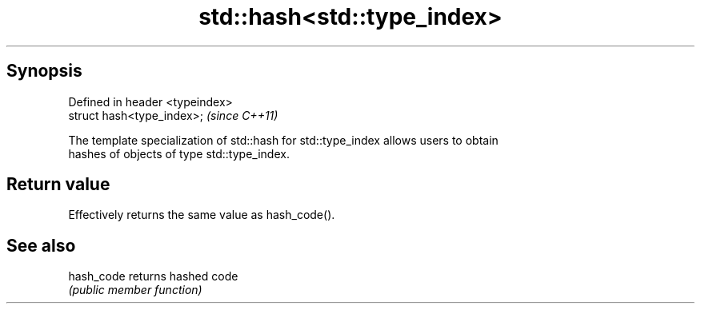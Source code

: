 .TH std::hash<std::type_index> 3 "Apr 19 2014" "1.0.0" "C++ Standard Libary"
.SH Synopsis
   Defined in header <typeindex>
   struct hash<type_index>;       \fI(since C++11)\fP

   The template specialization of std::hash for std::type_index allows users to obtain
   hashes of objects of type std::type_index.

.SH Return value

   Effectively returns the same value as hash_code().

.SH See also

   hash_code returns hashed code
             \fI(public member function)\fP
